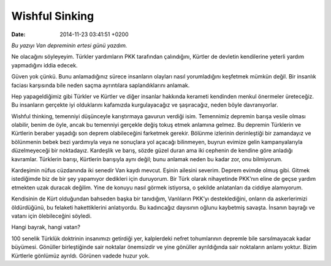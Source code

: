 Wishful Sinking
===============

:date: 2014-11-23 03:41:51 +0200

*Bu yazıyı Van depreminin ertesi günü yazdım.*

Ne olacağını söyleyeyim. Türkler yardımların PKK tarafından çalındığını,
Kürtler de devletin kendilerine yeterli yardım yapmadığını iddia edecek.

Güven yok çünkü. Bunu anlamadığınız sürece insanların olayları nasıl
yorumladığını keşfetmek mümkün değil. Bir insanlık faciası karşısında
bile neden saçma ayrıntılara saplandıklarını anlamak.

Hep yapageldiğimiz gibi Türkler ve Kürtler ve diğer insanlar hakkında
kerameti kendinden menkul önermeler üreteceğiz. Bu insanların gerçekte
iyi olduklarını kafamızda kurgulayacağız ve şaşıracağız, neden böyle
davranıyorlar.

Wishful thinking, temenniyi düşünceyle karıştırmaya gavurun verdiği
isim. Temennimiz depremin barışa vesile olması olabilir, benim de öyle,
ancak bu temenniyi gerçekle değiş tokuş etmek anlamına gelmez. Bu
depremin Türklerin ve Kürtlerin beraber yaşadığı son deprem
olabileceğini farketmek gerekir. Bölünme izlerinin derinleştiği bir
zamandayız ve bölünmenin bebek bezi yardımıyla veya ne sonuçlara yol
açacağı bilinmeyen, buyrun evimize gelin kampanyalarıyla düzelmeyeceği
bir noktadayız. Kardeşlik ve barış, sözde güzel duran ama iki cephenin
de kendine göre anladığı kavramlar. Türklerin barışı, Kürtlerin
barışıyla aynı değil; bunu anlamak neden bu kadar zor, onu bilmiyorum.

Kardeşimin nüfus cüzdanında iki senedir Van kaydı mevcut. Eşinin
ailesini severim. Deprem evimde olmuş gibi. Gitmek istediğimde biz de
bir şey yapamıyor dedikleri için duruyorum. Bir Türk olarak nihayetinde
PKK’nın eline de geçse yardım etmekten uzak duracak değilim. Yine de
konuyu nasıl görmek istiyorsa, o şekilde anlatanları da ciddiye
alamıyorum.

Kendisinin de Kürt olduğundan bahseden başka bir tanıdığım, Vanlıların
PKK’yı desteklediğini, onların da askerlerimizi öldürdüğünü, bu felaketi
hakettiklerini anlatıyordu. Bu kadıncağız dayısının oğlunu kaybetmiş
savaşta. İnsanın bayrağı ve vatanı için ölebileceğini söyledi.

Hangi bayrak, hangi vatan?

100 senelik Türklük doktrinin insanımızı getirdiği yer, kalplerdeki
nefret tohumlarının depremle bile sarsılmayacak kadar büyümesi. Gönüller
birleştiğinde sair noktalar önemsizdir ve yine gönüller ayrıldığında
sair noktaların anlamı yoktur. Bizim Kürtlerle gönlümüz ayrıldı. Görünen
vadede huzur yok.
